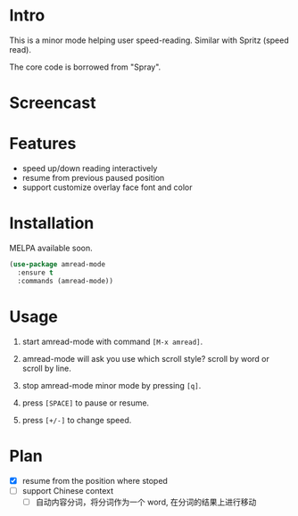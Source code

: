 * Intro

This is a minor mode helping user speed-reading. Similar with Spritz (speed read).

The core code is borrowed from "Spray".

* Screencast

[[file:scroll-by-word.gif]]

[[file:scroll-by-line.gif]]

* Features

- speed up/down reading interactively
- resume from previous paused position
- support customize overlay face font and color

* Installation

MELPA available soon.

#+begin_src emacs-lisp
(use-package amread-mode
  :ensure t
  :commands (amread-mode))
#+end_src

* Usage

1. start amread-mode with command =[M-x amread]=.
2. amread-mode will ask you use which scroll style? scroll by word or scroll by line.

   #+NAME: scroll by word
   [[file:scroll-by-word.gif]]

   #+NAME: scroll by line
   [[file:scroll-by-line.gif]]

3. stop amread-mode minor mode by pressing =[q]=.
4. press =[SPACE]= to pause or resume.
5. press =[+/-]= to change speed.

* Plan

- [X] resume from the position where stoped
- [ ] support Chinese context
  - [ ] 自动内容分词，将分词作为一个 word, 在分词的结果上进行移动
